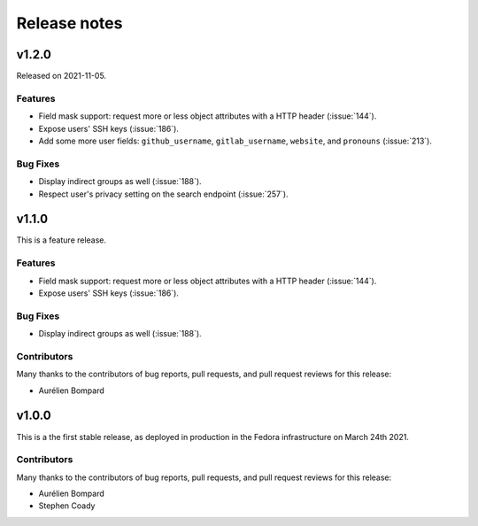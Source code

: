 =============
Release notes
=============

.. towncrier release notes start

v1.2.0
======

Released on 2021-11-05.

Features
^^^^^^^^

* Field mask support: request more or less object attributes with a HTTP header
  (:issue:`144`).
* Expose users' SSH keys (:issue:`186`).
* Add some more user fields: ``github_username``, ``gitlab_username``,
  ``website``, and ``pronouns`` (:issue:`213`).

Bug Fixes
^^^^^^^^^

* Display indirect groups as well (:issue:`188`).
* Respect user's privacy setting on the search endpoint (:issue:`257`).


v1.1.0
======
This is a feature release.


Features
^^^^^^^^

* Field mask support: request more or less object attributes with a HTTP header
  (:issue:`144`).
* Expose users' SSH keys (:issue:`186`).

Bug Fixes
^^^^^^^^^

* Display indirect groups as well (:issue:`188`).

Contributors
^^^^^^^^^^^^

Many thanks to the contributors of bug reports, pull requests, and pull request
reviews for this release:

* Aurélien Bompard


v1.0.0
======

This is a the first stable release, as deployed in production in the Fedora infrastructure
on March 24th 2021.


Contributors
^^^^^^^^^^^^

Many thanks to the contributors of bug reports, pull requests, and pull request
reviews for this release:

* Aurélien Bompard
* Stephen Coady
